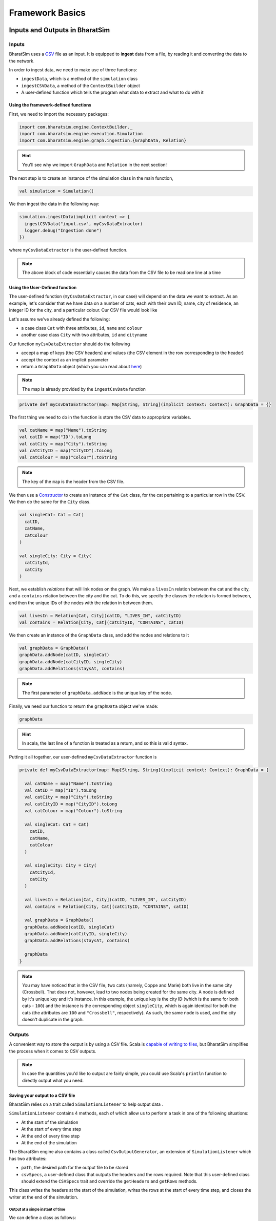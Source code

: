 Framework Basics
================

Inputs and Outputs in BharatSim
-------------------------------

Inputs
~~~~~~

BharatSim uses a `CSV <https://en.wikipedia.org/wiki/Comma-separated_values>`_ file as an input. It is equipped to **ingest** data from a file, by reading it and converting the data to the network.

In order to ingest data, we need to make use of three functions:

* ``ingestData``, which is a method of the ``simulation`` class
* ``ingestCSVData``, a method of the ``ContextBuilder`` object
* A user-defined function which tells the program what data to extract and what to do with it

Using the framework-defined functions
^^^^^^^^^^^^^^^^^^^^^^^^^^^^^^^^^^^^^

First, we need to import the necessary packages:

.. code-block:: scala

  import com.bharatsim.engine.ContextBuilder._
  import com.bharatsim.engine.execution.Simulation
  import com.bharatsim.engine.graph.ingestion.{GraphData, Relation}

.. hint:: You'll see why we import ``GraphData`` and ``Relation`` in the next section!

The next step is to create an instance of the simulation class in the main function,

.. code-block:: scala

  val simulation = Simulation()

We then ingest the data in the following way:

.. code-block:: scala

  simulation.ingestData(implicit context => {
    ingestCSVData("input.csv", myCsvDataExtractor)
    logger.debug("Ingestion done")
  })

where ``myCsvDataExtractor`` is the user-defined function.

.. note:: The above block of code essentially causes the data from the CSV file to be read one line at a time

Using the User-Defined function
^^^^^^^^^^^^^^^^^^^^^^^^^^^^^^^

The user-defined function (``myCsvDataExtractor``, in our case) will depend on the data we want to extract. As an example, let's consider that we have data on a number of cats, each with their own ID, name, city of residence, an integer ID for the city, and a particular colour. Our CSV file would look like

.. csv-table:: input.csv
   :file: _static/csvs/example_input.csv
   :widths: 5, 10, 10, 10, 10
   :header-rows: 1

Let's assume we've already defined the following:

* a case class ``Cat`` with three attributes, ``id``, ``name`` and ``colour``
* another case class ``City`` with two attributes, ``id`` and ``cityname``

Our function ``myCsvDataExtractor`` should do the following

* accept a map of keys (the CSV headers) and values (the CSV element in the row corresponding to the header)
* accept the context as an implicit parameter
* return a ``GraphData`` object (which you can read about `here <#>`_)

.. note:: The map is already provided by the ``ingestCsvData`` function

.. code-block:: scala

  private def myCsvDataExtractor(map: Map[String, String](implicit context: Context): GraphData = {}

The first thing we need to do in the function is store the CSV data to appropriate variables.

.. code-block:: scala

    val catName = map("Name").toString
    val catID = map("ID").toLong
    val catCity = map("City").toString
    val catCityID = map("CityID").toLong
    val catColour = map("Colour").toString

.. note:: The key of the ``map`` is the header from the CSV file.

We then use a `Constructor <https://alvinalexander.com/scala/scala-class-examples-constructors-case-classes-parameters/>`_ to create an instance of the ``Cat`` class, for the cat pertaining to a particular row in the CSV. We then do the same for the ``City`` class.

.. code-block:: scala

    val singleCat: Cat = Cat(
      catID,
      catName,
      catColour
    )

    val singleCity: City = City(
      catCityId,
      catCity
    )

Next, we establish *relations* that will link nodes on the graph. We make a ``livesIn`` relation between the cat and the city, and a ``contains`` relation between the city and the cat. To do this, we specify the classes the relation is formed between, and then the unique IDs of the nodes with the relation in between them.

.. code-block:: scala

    val livesIn = Relation[Cat, City](catID, "LIVES_IN", catCityID)
    val contains = Relation[City, Cat](catCityID, "CONTAINS", catID)

We then create an instance of the ``GraphData`` class, and add the nodes and relations to it

.. code-block:: scala

    val graphData = GraphData()
    graphData.addNode(catID, singleCat)
    graphData.addNode(catCityID, singleCity)
    graphData.addRelations(staysAt, contains)

.. note:: The first parameter of ``graphData.addNode`` is the unique key of the node.

Finally, we need our function to return the ``graphData`` object we've made:

.. code-block:: scala

    graphData

.. hint:: In scala, the last line of a function is treated as a return, and so this is valid syntax.

Putting it all together, our user-defined ``myCsvDataExtractor`` function is

.. code-block:: scala

  private def myCsvDataExtractor(map: Map[String, String](implicit context: Context): GraphData = {

    val catName = map("Name").toString
    val catID = map("ID").toLong
    val catCity = map("City").toString
    val catCityID = map("CityID").toLong
    val catColour = map("Colour").toString

    val singleCat: Cat = Cat(
      catID,
      catName,
      catColour
    )

    val singleCity: City = City(
      catCityId,
      catCity
    )

    val livesIn = Relation[Cat, City](catID, "LIVES_IN", catCityID)
    val contains = Relation[City, Cat](catCityID, "CONTAINS", catID)

    val graphData = GraphData()
    graphData.addNode(catID, singleCat)
    graphData.addNode(catCityID, singleCity)
    graphData.addRelations(staysAt, contains)

    graphData
  }

.. note:: You may have noticed that in the CSV file, two cats (namely, Coppe and Marie) both live in the same city (Crossbell). That does not, however, lead to two nodes being created for the same city. A node is defined by it's unique key and it's instance. In this example, the unique key is the city ID (which is the same for both cats - ``100``) and the instance is the corresponding object ``singleCity``, which is again identical for both the cats (the attributes are ``100`` and ``"Crossbell"``, respectively). As such, the same node is used, and the city doesn't duplicate in the graph.

Outputs
~~~~~~~

A convenient way to store the output is by using a CSV file. Scala is `capable of writing to files <https://alvinalexander.com/scala/how-to-write-text-files-in-scala-printwriter-filewriter/>`_, but BharatSim simplifies the process when it comes to CSV outputs.

.. note:: In case the quantities you'd like to output are fairly simple, you could use Scala's ``println`` function to directly output what you need.

Saving your output to a CSV file
^^^^^^^^^^^^^^^^^^^^^^^^^^^^^^^^

BharatSim relies on a trait called ``SimulationListener`` to help output data .

``SimulationListener`` contains 4 methods, each of which allow us to perform a task in one of the following situations:

* At the start of the simulation
* At the start of every time step
* At the end of every time step
* At the end of the simulation

The BharatSim engine also contains a class called ``CsvOutputGenerator``, an extension of ``SimulationListener`` which has two attributes:

* ``path``, the desired path for the output file to be stored
* ``csvSpecs``, a user-defined class that outputs the headers and the rows required. Note that this user-defined class should extend the ``CSVSpecs`` trait and override the ``getHeaders`` and ``getRows`` methods.

This class writes the headers at the start of the simulation, writes the rows at the start of every time step, and closes the writer at the end of the simulation.

Output at a single instant of time
__________________________________

We can define a class as follows:

.. code-block:: scala

  import com.bharatsim.engine.Context
  import com.bharatsim.engine.listeners.CSVSpecs

  class MyOutputSpec(context: Context) extends CSVSpecs {
    override def getHeaders: List[String] =
      List(
        "Header1",
        "Header2",
        "Header3"
      )
    override def getRows(): List[List[Any]] = {
      val elementInRow: String = "row" + context.getCurrentStep.toString
      val row = List(
        elementInRow,
        elementInRow,
        elementInRow
      )
      List(row)
    }
  }

Now, we need to create an instance of the ``CsvOutputGenerator`` class that uses ``MyOutputSpec``, and call the required methods. First, we need to import ``CsvOutputGenerator`` into our main class:

.. code-block:: scala

  import com.bharatsim.engine.listeners.CsvOutputGenerator

Next, we add the following code snippet inside ``simulation.defineSimulation`` in the main function:

.. code-block:: scala

  var outputGenerator = new CsvOutputGenerator("src/main/resources/output.csv", new MyOutputSpec(context))
  outputGenerator.onSimulationStart(context)
  outputGenerator.onStepStart(context)
  outputGenerator.onSimulationEnd(context)

.. note:: Calling the ``onStepEnd`` method of the class isn't necessary, as the ``CsvOutputGenerator`` class currently does nothing when it's called.

The output is

.. csv-table:: output.csv
   :file: _static/csvs/single_output.csv
   :widths: 20, 20, 20
   :header-rows: 1


.. hint:: In case you want your outputs generated *after* the simulation is completed, you can place the above 4 lines of code inside ``simulation.onCompleteSimulation``.

You can see a more in-depth example of this in :ref:`Saving location-level information from the simulation`.

Output at every time step
_________________________

If we'd like to investigate the dynamics of the simulation as it evolves with time, we essentially need to call the three methods described above every time step. BharatSim simplifies things with ``SimulationListenerRegistry``, which allows us to **register** the output generator in the simulation (similar to how we registered `agents <#>`_), so that it writes data to the CSV file at every time step.

First, we must import ``CsvOutputGenerator`` and ``SimulationListenerRegistry``

.. code-block:: scala
   
  import com.bharatsim.engine.listeners.{CsvOutputGenerator, SimulationListenerRegistry}


Next, we register it using the ``register`` method of ``SimulationListenerRegistry``. Note that the following code snippet must go inside ``simulation.defineSimulation`` in the main function.

.. code-block:: scala

  SimulationListenerRegistry.register(
    new CsvOutputGenerator("src/main/resources/output.csv", new myOutputSpec(context))
    )

where ``myCsvSpecs`` is the user-defined class which requires the context as an attribute.

Now, the output is

.. csv-table:: output.csv
   :file: _static/csvs/multiple_output_truncated.csv
   :widths: 20, 20, 20
   :header-rows: 1

and so on, until the tick at which the simulation ends.

.. hint:: Running the above block of code once will cause a file called ``output`` to be created at ``src/main/resources/``. However, running it again will rewrite the contents of the file with the new output. You can get around this by adding the current time to the output as a string. For example,

  .. code-block:: scala

    val currentTime = new Date().getTime

    SimulationListenerRegistry.register(
        new CsvOutputGenerator("src/main/resources/output_" + currentTime + ".csv", new SIROutputSpec(context))
      )
      
  Note that ``Date().getTime`` returns the time as a `UNIX timestamp <https://en.wikipedia.org/wiki/Unix_time>`_, and so your output will contain a long integer after the underscore.

For a more detailed example of how to output data to a CSV file, please refer to the `Writing your first program <#>`_ section.

Interventions in BharatSim
---------------------------------------

Interventions are events that get activated when the provided condition is satisfied. 
Each intervention is identified uniquely by the **name** of an intervention.
Each intervention needs to have an **activation condition** and a **condition to deactivate**.
The activation condition and deactivation condition are ``boolean`` decisions.

Additionally, the user can define a **activation action** and **per tick action**, which are optional.
 **activation action**: This action is invoked only once, i.e., at the activation of the intervention.

 **per tick action**: This action is invoked per tick for which an intervention is active.

There are four different intervention classes available in BharatSim


1. Intervention
~~~~~~~~~~~~~~~~~~~~~
This is a Generic intervention that can be invoked several times or once when the activation condition is met based on 
the parameters passed. This can be used to implement lockdowns during an epidemic every time the infected fraction of 
agent reaches a certain threshold.

Five parameters can be passed ``Intervention`` object:

    * ``interventionName``: This is the unique name of the intervention.
    * ``activationCondition``: This function tells whether this intervention should be activated or not. The function should return a Boolean value.
    * ``deActivationCondition``: This function tells whether this intervention should be deactivated. The function should return a Boolean value.
    * ``firstTimeExecution``: This is an optional function that will be executed at the start of the intervention
    * ``whenActiveActionFunc``: This is an optional function  executed per tick when intervention is active.

Example using the ``Intervention`` object:
^^^^^^^^^^^^^^^^^^^^^^^^^^^^^^^^^^^^^^^^^^^^^^^^

Here we will use the ``Intervention`` class to implement a lockdown every time the number of infected
agents are greater than or equal to 2000.

First, we will define the intervention named addLockdown and initialise the variables.

  ``interventionActivatedAt`` stores the information about when the intervention was activated. Here it is initialised to be zero and 
  will be updated once the intervention is activated.

  ``activationCondition`` has a boolean value that defines when the intervention has to be activated. 
  Here the intervention gets activated once the number of infected agents is greater than or equal to 2000.

  ``firstTimeExecution`` specifies what should be done once the intervention is activated. This is only executed once when the
  intervention is activated

  ``deActivationCondition`` specifies the condition when the intervention should be stoped. Here it is stopped after 14 days, i.e. ``2*14``
  ticks after the intervention activation.

.. code-block:: scala

    private def addLockdown(implicit context: Context): Unit = {

    var interventionActivatedAt = 0
    val interventionName = "lockdown"
    val activationCondition = (context: Context) => getInfectedCount(context) >= 2000
    val firstTimeExecution = (context: Context) => interventionActivatedAt = context.getCurrentStep
    val deActivationCondition = (context: Context) => {
    context.getCurrentStep >= interventionActivatedAt + 2*14
    }
  }

Now we have to create an instance of the ``Intervention`` object. Here we define ``intervention`` and pass the values defined 
in earlier` to the ``Intervention`` object.

.. code-block:: scala

    val intervention =
    Intervention(interventionName, activationCondition, deActivationCondition, firstTimeExecution)

Now we define a new schedule that has to come into effect once the intervention is activated.
Here we define the ``lockdownSchedule`` such that all agent stays in the house throughout the day.
Here the 0,1 passed to the ``add[House]`` makes the agent stay in its house from tick 0 to the end of tick 1 in a day.
Here one day is defined as having two ticks, i.e. 0 and 1. So this makes the agent stay home for the entire day as long as 
the intervention remains activated.

.. code-block:: scala

   val lockdownSchedule = (myDay, myTick).add[House](0, 1)

Now we have to register the register the intervention and the schedules using ``registerIntervention`` and ``registerSchedules``
respectively. We also have to pass the ``Agent`` and ``Context`` to ``registerSchedules``.

.. code-block:: scala
  
    registerIntervention(intervention)
    registerSchedules(
      (
        lockdownSchedule,
        (agent: Agent, context: Context)
      )
    )

The complete definition of ``addLockdown`` is given below.

.. code-block:: scala

    private def addLockdown(implicit context: Context): Unit = {

    var interventionActivatedAt = 0
    val interventionName = "lockdown"
    val activationCondition = (context: Context) => getInfectedCount(context) >= 2000
    val firstTimeExecution = (context: Context) => interventionActivatedAt = context.getCurrentStep
    val deActivationCondition = (context: Context) => {
    context.getCurrentStep >= interventionActivatedAt + 2*14
    }
    val intervention =
    Intervention(interventionName, activationCondition, deActivationCondition, firstTimeExecution)

    val lockdownSchedule = (myDay, myTick).add[House](0, 1)

    registerIntervention(intervention)
    registerSchedules(
    (
        lockdownSchedule,
        (agent: Agent, context: Context) 
    )
    )
    }

.. hint:: ``addLockdown`` should be included in the definition of the simulation.

  .. code-block:: scala

    simulation.defineSimulation(implicit context => {
    addLockdown
    }

2.IntervalBasedIntervention
~~~~~~~~~~~~~~~~~~~~~~~~~~~~~~~~~~~
This can be used to invoke an intervention that starts and end at specific ticks. This can be used for 
giving relaxations in the epidemic regulations for a specified period, for example, during a festival.

Five paramertes can be passed to the ``IntervalBasedIntervention`` object:

    * ``interventionName``: This is the unique intervention name.
    * ``startTick``: This integer specifies the start tick for intervention (inclusive); it should not be greater than endTick.
    * ``endTick``: This is an integer that specifies the end tick for the intervention (It is exclusive, and intervention will not be active at "endTick".)
    * ``firstTimeActionFunc``: This is an optional function which gets executed when simulation starts.
    * ``whenActiveActionFunc``: This is an optional function executed per tick when the simulation is active.

Example using the ``IntervalBasedIntervention`` object:
^^^^^^^^^^^^^^^^^^^^^^^^^^^^^^^^^^^^^^^^^^^^^^^^^^^^^^^^^^^^^^^^^^

We will try to implement during the 50th to the 100th tick, i.e. for 25 days. (Since in 1 day is defined as two ticks by default)

First we will define the variables ``interventionName``. In the function call of IntervalBasedIntervention(), we will pass the 
``interventionName``, ``startTick`` and ``endTick``.

.. code-block:: scala

    private def addLockdown(implicit context: Context): Unit = {

    val interventionName = "lockdown"
    val intervention = IntervalBasedIntervention(interventionName, 50, 100)
    }

Now we define the ``lockdownSchedule`` to force all agents to stay home for the entire day throughout all ticks when the 
intervention is active.

.. code-block:: scala

  val lockdownSchedule = (Day, Hour).add[House](0, 1)

Now we will register both the intervention as well as the schedule.

.. code-block:: scala

  registerIntervention(intervention)
    registerSchedules(
    (

        lockdownSchedule,
        (agent: Agent, context: Context) 

    )
    )

The entire definition of ``addLockdown`` intervention using the IntervalBasedIntervention is given below:

.. code-block:: scala

    private def addLockdown(implicit context: Context): Unit = {

    val interventionName = "lockdown"
    val intervention = IntervalBasedIntervention(interventionName, 50, 100)

    val lockdownSchedule = (Day, Hour).add[House](0, 1)

    registerIntervention(intervention)
    registerSchedules(
    (

        lockdownSchedule,
        (agent: Agent, context: Context) 

    )
    )
    }

.. hint:: ``addLockdown`` should be included in the definition of the simulation.

  .. code-block:: scala

    simulation.defineSimulation(implicit context => {
    addLockdown
    }

3.OffsetBasedIntervention
~~~~~~~~~~~~~~~~~~~~~~~~~~~~~~~~~~~~~~
This can be used to invoke interventions that end after 'n' ticks. It gets invoked when the ``shouldActivateWhen`` function is true.
This can be used to implement a lockdown when the number of infected agents reaches a particular threshold and stays active till n ticks.

Five parameters can be passed to the ``OffsetBasedIntervention`` object:

    * ``interventionName``: This is the unique name of the intervention.
    * ``shouldActivateWhen``: This function decides when should the intervention be activated.
    * ``endAfterNTicks``: This is the offset 'n'; simulation will end after n ticks from the star tick.
    * ``firstTimeActionFunc``:This is an optional function which gets executed when simulation starts.
    * ``whenActiveActionFunc``: This is an optional function executed per tick when the simulation is active.

Example suing the ``OffsetBasedIntervention`` object:
^^^^^^^^^^^^^^^^^^^^^^^^^^^^^^^^^^^^^^^^^^^^^^^^^^^^^^^^^^^^^
We will implement a lockdown when the number of infected individuals is greater than or equal to 2000 and stays active for 28 ticks
(14 days) from the start of the lockdown.
First, we will define the intervention named addLockdown and initialise the variables.

  ``activationCondition`` has a boolean value that defines when the intervention has to be activated. 
  Here the intervention gets activated once the number of infected agents
  ``interventionName`` contains the name of the intervention

.. code-block:: scala

    private def addLockdown(implicit context: Context): Unit = {

    val interventionName = "lockdown"
    val activationCondition = (context: Context) => getInfectedCount(context) >= 2000
    }
  }

Now we have to create an instance of the ``Intervention`` object. Here we define ``intervention`` and pass 
the ``interventionName``, ``activationCondition`` and the number of ticks after which
the intervention has to stop to the ``Intervention`` object.

.. code-block:: scala

    val intervention =
    Intervention(interventionName, activationCondition,28)

Now we define a new schedule that has to come into effect once the intervention is activated.
Here we define the ``lockdownSchedule`` such that all agent stays in the house throughout the day.
Here the 0,1 passed to the ``add[House]`` makes the agent stay in its house from tick 0 to the end of tick 1 in a day.
Here one day is defined as having two ticks, i.e. 0 and 1. So this makes the agent stay home for the entire day as long as 
the intervention remains activated.

.. code-block:: scala

   val lockdownSchedule = (myDay, myTick).add[House](0, 1)

Now we have to register the register the intervention and the schedules using ``registerIntervention`` and ``registerSchedules``
respectively. We also have to pass the ``Agent`` and ``Context`` to ``registerSchedules``.

.. code-block:: scala
  
    registerIntervention(intervention)
    registerSchedules(
      (
        lockdownSchedule,
        (agent: Agent, context: Context)
      )
    )

The complete definition of ``addLockdown`` using OffsetBasedIntervention is given below.

.. code-block:: scala

    private def addLockdown(implicit context: Context): Unit = {

    var interventionActivatedAt = 0
    val interventionName = "lockdown"
    val activationCondition = (context: Context) => getInfectedCount(context) >= 2000
    val firstTimeExecution = (context: Context) => interventionActivatedAt = context.getCurrentStep
    val deActivationCondition = (context: Context) => {
    context.getCurrentStep >= interventionActivatedAt + 2*14
    }
    val intervention =
    Intervention(interventionName, activationCondition, deActivationCondition, firstTimeExecution)

    val lockdownSchedule = (myDay, myTick).add[House](0, 1)

    registerIntervention(intervention)
    registerSchedules(
    (
        lockdownSchedule,
        (agent: Agent, context: Context) 
    )
    )
    }

.. hint:: ``addLockdown`` should be included in the definition of the simulation.

  .. code-block:: scala

    simulation.defineSimulation(implicit context => {
    addLockdown
    }

4.SingleInvocationIntervention
~~~~~~~~~~~~~~~~~~~~~~~~~~~~~~~~~~~~~~~~~~~~
This can be used to create an intervention that will be invoked only once in the simulation.

Five parameters can be passed to the ``SingleInvocationIntervention`` object:

    * ``interventionName``: This is the unique name of the intervention.
    * ``shouldActivateFunc``: This function tells whether this intervention should be activated.
    * ``shouldDeactivateFunc``: This function tells whether this intervention should be deactivated.
    * ``firstTimeActionFunc``: This is an optional function  executed at the start of the intervention.
    * ``whenActiveActionFunc``: This is an optional function  executed per tick when intervention is active.

Example using the ``SingleInvocationIntervention`` object:
^^^^^^^^^^^^^^^^^^^^^^^^^^^^^^^^^^^^^^^^^^^^^^^^^^^^^^^^^^^^^^^^^^^^^
Here we will use the ``Intervention`` class to implement a lockdown just once when the number of infected
agent crosses 2000.

First, we will define the intervention named addLockdown and initialise the variables.

  ``interventionActivatedAt`` stores the information about when the intervention was activated. Here it is initialised to be zero and 
  will be updated once the intervention is activated.

  ``activationCondition`` has a boolean value that defines when the intervention has to be activated. 
  Here the intervention gets activated once the number of infected agents is greater than or equal to 2000.

  ``firstTimeExecution`` specifies what should be done once the intervention is activated. This is only executed once when the
  intervention is activated

  ``deActivationCondition`` specifies the condition when the intervention should be stoped. Here it is stopped after 14 days, i.e. ``2*14``
  ticks after the intervention activation.

.. code-block:: scala

    private def addLockdown(implicit context: Context): Unit = {

    var interventionActivatedAt = 0
    val interventionName = "lockdown"
    val activationCondition = (context: Context) => getInfectedCount(context) >= 2000
    val firstTimeExecution = (context: Context) => interventionActivatedAt = context.getCurrentStep
    val deActivationCondition = (context: Context) => {
    context.getCurrentStep >= interventionActivatedAt + 2*14
    }
  }

Now we have to create an instance of the ``Intervention`` object. Here we define ``intervention`` and pass the values defined 
in earlier` to the ``Intervention`` object.

.. code-block:: scala

    val intervention =
    SingleInvocationIntervention(interventionName, activationCondition, deActivationCondition, firstTimeExecution)

Now we define a new schedule that has to come into effect once the intervention is activated.
Here we define the ``lockdownSchedule`` such that all agent stays in the house throughout the day.
Here the 0,1 passed to the ``add[House]`` makes the agent stay in its house from tick 0 to the end of tick 1 in a day.
Here one day is defined as having two ticks, i.e. 0 and 1. So this makes the agent stay home for the entire day as long as 
the intervention remains activated.

.. code-block:: scala

   val lockdownSchedule = (myDay, myTick).add[House](0, 1)

Now we have to register the register the intervention and the schedules using ``registerIntervention`` and ``registerSchedules``
respectively. We also have to pass the ``Agent`` and ``Context`` to ``registerSchedules``.

.. code-block:: scala
  
    registerIntervention(intervention)
    registerSchedules(
      (
        lockdownSchedule,
        (agent: Agent, context: Context)
      )
    )

The complete definition of ``addLockdown`` using SingleInvocationIntervention is given below.

.. code-block:: scala

    private def addLockdown(implicit context: Context): Unit = {

    var interventionActivatedAt = 0
    val interventionName = "lockdown"
    val activationCondition = (context: Context) => getInfectedCount(context) >= 2000
    val firstTimeExecution = (context: Context) => interventionActivatedAt = context.getCurrentStep
    val deActivationCondition = (context: Context) => {
    context.getCurrentStep >= interventionActivatedAt + 2*14
    }
    val intervention =
    SingleInvocationIntervention(interventionName, activationCondition, deActivationCondition, firstTimeExecution)

    val lockdownSchedule = (myDay, myTick).add[House](0, 1)

    registerIntervention(intervention)
    registerSchedules(
    (
        lockdownSchedule,
        (agent: Agent, context: Context) 
    )
    )
    }

.. hint:: ``addLockdown`` should be included in the definition of the simulation.

  .. code-block:: scala

    simulation.defineSimulation(implicit context => {
    addLockdown
    }

